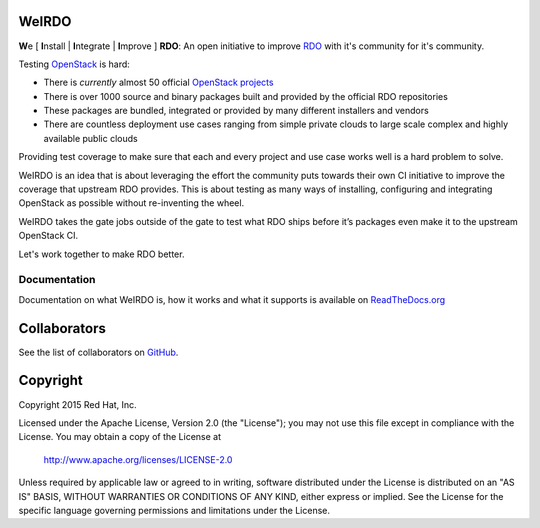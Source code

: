 WeIRDO
======
**W**\e [ **I**\nstall | **I**\ntegrate | **I**\mprove ] **RDO**: An open
initiative to improve RDO_ with it's community for it's community.

.. _RDO: https://www.rdoproject.org/

Testing OpenStack_ is hard:

* There is *currently* almost 50 official `OpenStack projects`_
* There is over 1000 source and binary packages built and provided by the
  official RDO repositories
* These packages are bundled, integrated or provided by many different
  installers and vendors
* There are countless deployment use cases ranging from simple private clouds
  to large scale complex and highly available public clouds

Providing test coverage to make sure that each and every project and use case
works well is a hard problem to solve.

WeIRDO is an idea that is about leveraging the effort the community puts
towards their own CI initiative to improve the coverage that upstream RDO
provides.
This is about testing as many ways of installing, configuring and integrating
OpenStack as possible without re-inventing the wheel.

WeIRDO takes the gate jobs outside of the gate to test what RDO ships before
it’s packages even make it to the upstream OpenStack CI.

Let's work together to make RDO better.

.. _OpenStack: http://www.openstack.org/
.. _OpenStack projects: http://governance.openstack.org/reference/projects/index.html

Documentation
-------------
Documentation on what WeIRDO is, how it works and what it supports is available
on `ReadTheDocs.org`_

.. _ReadTheDocs.org: http://weirdo.readthedocs.org/en/latest/

Collaborators
=============
See the list of collaborators on GitHub_.

.. _GitHub: https://github.com/redhat-openstack/weirdo/graphs/contributors

Copyright
=========
Copyright 2015 Red Hat, Inc.

Licensed under the Apache License, Version 2.0 (the "License");
you may not use this file except in compliance with the License.
You may obtain a copy of the License at

    http://www.apache.org/licenses/LICENSE-2.0

Unless required by applicable law or agreed to in writing, software
distributed under the License is distributed on an "AS IS" BASIS,
WITHOUT WARRANTIES OR CONDITIONS OF ANY KIND, either express or implied.
See the License for the specific language governing permissions and
limitations under the License.